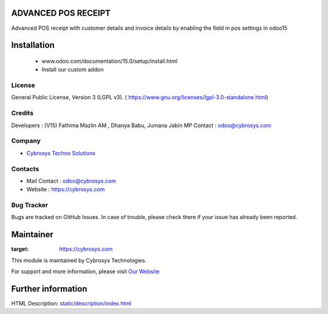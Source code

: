 .. image:: https://img.shields.io/badge/License-LGPL--3-green.svg
    :target: https://www.gnu.org/licenses/lgpl-3.0-standalone.html
    :alt: License: LGPL-3

ADVANCED POS RECEIPT
====================
Advanced POS receipt with customer details and invoice details by enabling the field in pos settings in odoo15

Installation
============
    - www.odoo.com/documentation/15.0/setup/install.html
    - Install our custom addon

License
-------
General Public License, Version 3 (LGPL v3).
( https://www.gnu.org/licenses/lgpl-3.0-standalone.html)

Credits
-------
Developers : (V15) Fathima Mazlin AM , Dhanya Babu, Jumana Jabin MP
Contact    : odoo@cybrosys.com

Company
-------
* `Cybrosys Techno Solutions <https://cybrosys.com/>`__

Contacts
--------
* Mail Contact : odoo@cybrosys.com
* Website : https://cybrosys.com

Bug Tracker
-----------
Bugs are tracked on GitHub Issues. In case of trouble, please check there if your issue has already been reported.

Maintainer
==========
.. image:: https://cybrosys.com/images/logo.png
:target: https://cybrosys.com

This module is maintained by Cybrosys Technologies.

For support and more information, please visit `Our Website <https://cybrosys.com/>`__

Further information
===================
HTML Description: `<static/description/index.html>`__
